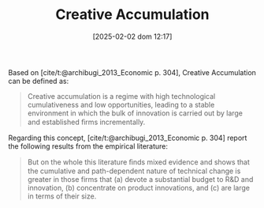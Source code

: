 :PROPERTIES:
:ID:       4bd0e068-575b-4d0f-bb3e-3a399c6325a5
:END:
#+title:      Creative Accumulation
#+date:       [2025-02-02 dom 12:17]
#+filetags:   :definition:placeholder:
#+identifier: 20250202T121734
#+BIBLIOGRAPHY: ~/Org/zotero_refs.bib

#+OPTIONS: num:nil ^:{} toc:nil


Based on [cite/t:@archibugi_2013_Economic p. 304], Creative Accumulation can be defined as:

#+begin_quote
Creative accumulation is a regime with high technological cumulativeness and low opportunities, leading to a stable environment in which the bulk of innovation is carried out by large and established ﬁrms incrementally.
#+end_quote

Regarding this concept, [cite/t:@archibugi_2013_Economic p. 304] report the following results from the empirical literature:
#+begin_quote
But on the whole this literature ﬁnds mixed evidence and shows that the cumulative and path-dependent nature of technical change is greater in those firms that (a) devote a substantial budget to R&D and innovation, (b) concentrate on product innovations, and (c) are large in terms of their size.
#+end_quote

